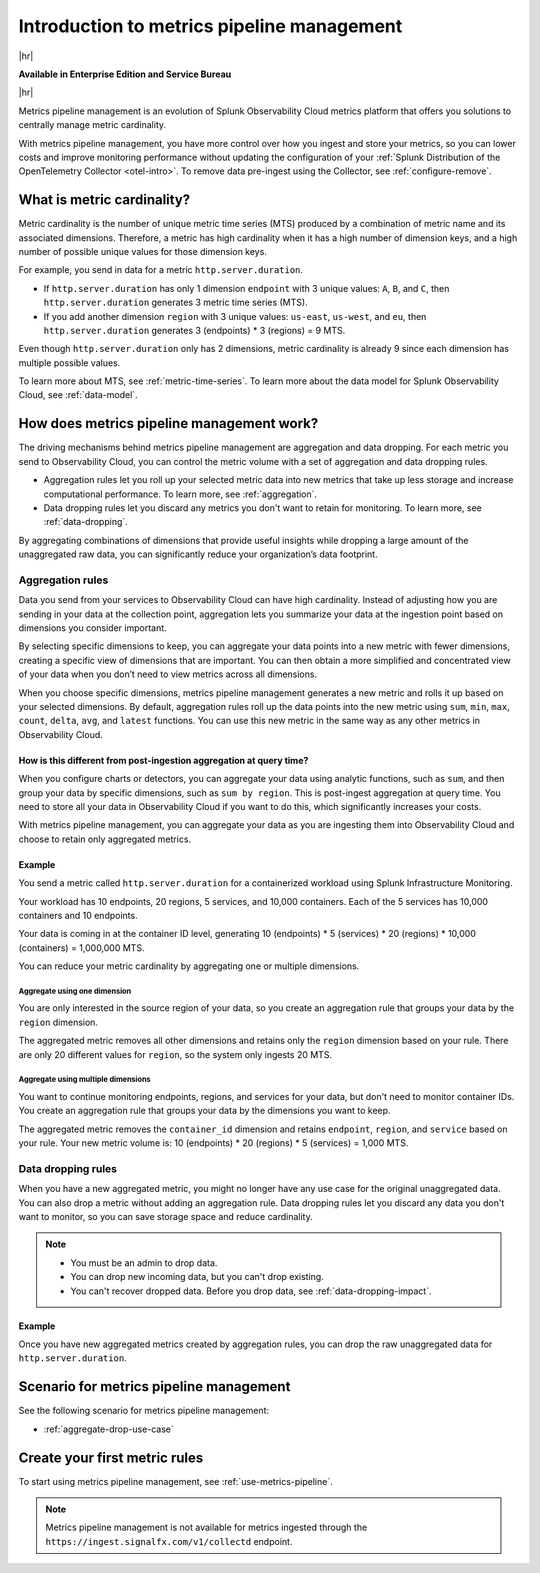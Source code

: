 
.. _metrics-pipeline-intro:

******************************************************
Introduction to metrics pipeline management
******************************************************

.. meta::
    :description: Introduction to metrics pipeline management in Splunk Infrastructure Monitoring

|hr|

:strong:`Available in Enterprise Edition and Service Bureau`

|hr|

.. meta::
    :description: Introduction to metrics pipeline management in Splunk Observability Cloud.

Metrics pipeline management is an evolution of Splunk Observability Cloud metrics platform that offers you solutions to centrally manage metric cardinality.

With metrics pipeline management, you have more control over how you ingest and store your metrics, so you can lower costs and improve monitoring performance without updating the configuration of your :ref:`Splunk Distribution of the OpenTelemetry Collector <otel-intro>`. To remove data pre-ingest using the Collector, see :ref:`configure-remove`. 

What is metric cardinality?
=============================

Metric cardinality is the number of unique metric time series (MTS) produced by a combination of metric name and its associated dimensions. Therefore, a metric has high cardinality when it has a high number of dimension keys, and a high number of possible unique values for those dimension keys.

For example, you send in data for a metric ``http.server.duration``.

* If ``http.server.duration`` has only 1 dimension ``endpoint`` with 3 unique values: ``A``, ``B``, and ``C``, then ``http.server.duration`` generates 3 metric time series (MTS).
* If you add another dimension ``region`` with 3 unique values: ``us-east``, ``us-west``, and ``eu``, then ``http.server.duration`` generates 3 (endpoints) * 3 (regions) = 9 MTS.

Even though ``http.server.duration`` only has 2 dimensions, metric cardinality is already 9 since each dimension has multiple possible values.

To learn more about MTS, see :ref:`metric-time-series`. To learn more about the data model for Splunk Observability Cloud, see :ref:`data-model`.


How does metrics pipeline management work?
========================================================

The driving mechanisms behind metrics pipeline management are aggregation and data dropping. For each metric you send to Observability Cloud, you can control the metric volume with a set of aggregation and data dropping rules.

* Aggregation rules let you roll up your selected metric data into new metrics that take up less storage and increase computational performance. To learn more, see :ref:`aggregation`.
* Data dropping rules let you discard any metrics you don't want to retain for monitoring. To learn more, see :ref:`data-dropping`.

By aggregating combinations of dimensions that provide useful insights while dropping a large amount of the unaggregated raw data, you can significantly reduce your organization’s data footprint.

.. _aggregation:

Aggregation rules
----------------------

Data you send from your services to Observability Cloud can have high cardinality. Instead of adjusting how you are sending in your data at the collection point, aggregation lets you summarize your data at the ingestion point based on dimensions you consider important.

By selecting specific dimensions to keep, you can aggregate your data points into a new metric with fewer dimensions, creating a specific view of dimensions that are important. You can then obtain a more simplified and concentrated view of your data when you don’t need to view metrics across all dimensions.

When you choose specific dimensions, metrics pipeline management generates a new metric and rolls it up based on your selected dimensions. By default, aggregation rules roll up the data points into the new metric using ``sum``, ``min``, ``max``, ``count``, ``delta``, ``avg``, and ``latest`` functions. You can use this new metric in the same way as any other metrics in Observability Cloud.

How is this different from post-ingestion aggregation at query time?
++++++++++++++++++++++++++++++++++++++++++++++++++++++++++++++++++++++++

When you configure charts or detectors, you can aggregate your data using analytic functions, such as ``sum``, and then group your data by specific dimensions, such as ``sum by region``. This is post-ingest aggregation at query time. You need to store all your data in Observability Cloud if you want to do this, which significantly increases your costs.

With metrics pipeline management, you can aggregate your data as you are ingesting them into Observability Cloud and choose to retain only aggregated metrics.


Example
++++++++

You send a metric called ``http.server.duration`` for a containerized workload using Splunk Infrastructure Monitoring.

Your workload has 10 endpoints, 20 regions, 5 services, and 10,000 containers. Each of the 5 services has 10,000 containers and 10 endpoints.

Your data is coming in at the container ID level, generating 10 (endpoints) * 5 (services) * 20 (regions) * 10,000 (containers) = 1,000,000 MTS.

You can reduce your metric cardinality by aggregating one or multiple dimensions.

Aggregate using one dimension
**********************************

You are only interested in the source region of your data, so you create an aggregation rule that groups your data by the ``region`` dimension.

The aggregated metric removes all other dimensions and retains only the ``region`` dimension based on your rule. There are only 20 different values for ``region``, so the system only ingests 20 MTS.

Aggregate using multiple dimensions
****************************************

You want to continue monitoring endpoints, regions, and services for your data, but don't need to monitor container IDs. You create an aggregation rule that groups your data by the dimensions you want to keep.

The aggregated metric removes the ``container_id`` dimension and retains ``endpoint``, ``region``, and ``service`` based on your rule. Your new metric volume is: 10 (endpoints) * 20 (regions) * 5 (services) = 1,000 MTS.

.. _data-dropping:

Data dropping rules
--------------------

When you have a new aggregated metric, you might no longer have any use case for the original unaggregated data. You can also drop a metric without adding an aggregation rule. Data dropping rules let you discard any data you don't want to monitor, so you can save storage space and reduce cardinality.

.. note::
    - You must be an admin to drop data.
    - You can drop new incoming data, but you can't drop existing.
    - You can't recover dropped data. Before you drop data, see :ref:`data-dropping-impact`.


Example
++++++++

Once you have new aggregated metrics created by aggregation rules, you can drop the raw unaggregated data for ``http.server.duration``. 

Scenario for metrics pipeline management
==================================================

See the following scenario for metrics pipeline management:

* :ref:`aggregate-drop-use-case`

Create your first metric rules
==========================================

To start using metrics pipeline management, see :ref:`use-metrics-pipeline`.

.. note:: Metrics pipeline management is not available for metrics ingested through the ``https://ingest.signalfx.com/v1/collectd`` endpoint.
